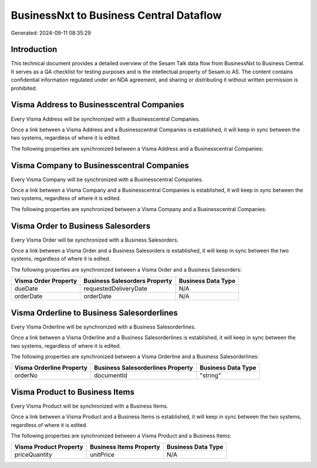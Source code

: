 ========================================
BusinessNxt to Business Central Dataflow
========================================

Generated: 2024-09-11 08:35:29

Introduction
------------

This technical document provides a detailed overview of the Sesam Talk data flow from BusinessNxt to Business Central. It serves as a QA checklist for testing purposes and is the intellectual property of Sesam.io AS. The content contains confidential information regulated under an NDA agreement, and sharing or distributing it without written permission is prohibited.

Visma Address to Businesscentral Companies
------------------------------------------
Every Visma Address will be synchronized with a Businesscentral Companies.

Once a link between a Visma Address and a Businesscentral Companies is established, it will keep in sync between the two systems, regardless of where it is edited.

The following properties are synchronized between a Visma Address and a Businesscentral Companies:

.. list-table::
   :header-rows: 1

   * - Visma Address Property
     - Businesscentral Companies Property
     - Businesscentral Data Type


Visma Company to Businesscentral Companies
------------------------------------------
Every Visma Company will be synchronized with a Businesscentral Companies.

Once a link between a Visma Company and a Businesscentral Companies is established, it will keep in sync between the two systems, regardless of where it is edited.

The following properties are synchronized between a Visma Company and a Businesscentral Companies:

.. list-table::
   :header-rows: 1

   * - Visma Company Property
     - Businesscentral Companies Property
     - Businesscentral Data Type


Visma Order to Business Salesorders
-----------------------------------
Every Visma Order will be synchronized with a Business Salesorders.

Once a link between a Visma Order and a Business Salesorders is established, it will keep in sync between the two systems, regardless of where it is edited.

The following properties are synchronized between a Visma Order and a Business Salesorders:

.. list-table::
   :header-rows: 1

   * - Visma Order Property
     - Business Salesorders Property
     - Business Data Type
   * - dueDate
     - requestedDeliveryDate
     - N/A
   * - orderDate
     - orderDate
     - N/A


Visma Orderline to Business Salesorderlines
-------------------------------------------
Every Visma Orderline will be synchronized with a Business Salesorderlines.

Once a link between a Visma Orderline and a Business Salesorderlines is established, it will keep in sync between the two systems, regardless of where it is edited.

The following properties are synchronized between a Visma Orderline and a Business Salesorderlines:

.. list-table::
   :header-rows: 1

   * - Visma Orderline Property
     - Business Salesorderlines Property
     - Business Data Type
   * - orderNo
     - documentId
     - "string"


Visma Product to Business Items
-------------------------------
Every Visma Product will be synchronized with a Business Items.

Once a link between a Visma Product and a Business Items is established, it will keep in sync between the two systems, regardless of where it is edited.

The following properties are synchronized between a Visma Product and a Business Items:

.. list-table::
   :header-rows: 1

   * - Visma Product Property
     - Business Items Property
     - Business Data Type
   * - priceQuantity
     - unitPrice
     - N/A

